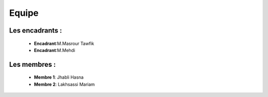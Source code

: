 .. role:: red
   :class: red

.. role:: green
   :class: green

.. role:: blue
   :class: blue

.. role:: orange
   :class: orange

.. raw:: html

   <style>
   .red {color: red;}
   .green {color: green;}
   .blue {color: blue;}
   .orange {color: orange;}
   </style>

Equipe
======================================



Les encadrants : 
----------------
    - **Encadrant**:M.Masrour Tawfik |linkedin_Masrour|
    - **Encadrant**:M.Mehdi |linkedin_Masrour|
   
.. |linkedin_Masrour| image:: image/LinkedIn_Logo.jpeg
    :width: 16
    :height: 16
    :target: https://www.linkedin.com/in/tawfik-masrour-43163b85/


Les membres :
--------------

    - **Membre 1**: Jhabli Hasna |linkedin_Hasna|
    - **Membre 2**: Lakhsassi Mariam |linkedin_Mariam|
.. |linkedin_Hasna| image:: image/LinkedIn_Logo.jpeg
    :width: 16
    :height: 16
    :target: https://www.linkedin.com/in/hasna-jhabli-3130291b1/

.. |linkedin_Mariam| image:: image/LinkedIn_Logo.jpeg
    :width: 16
    :height: 16
    :target: https://www.linkedin.com/in/mariam-lakhsassi-891033266/